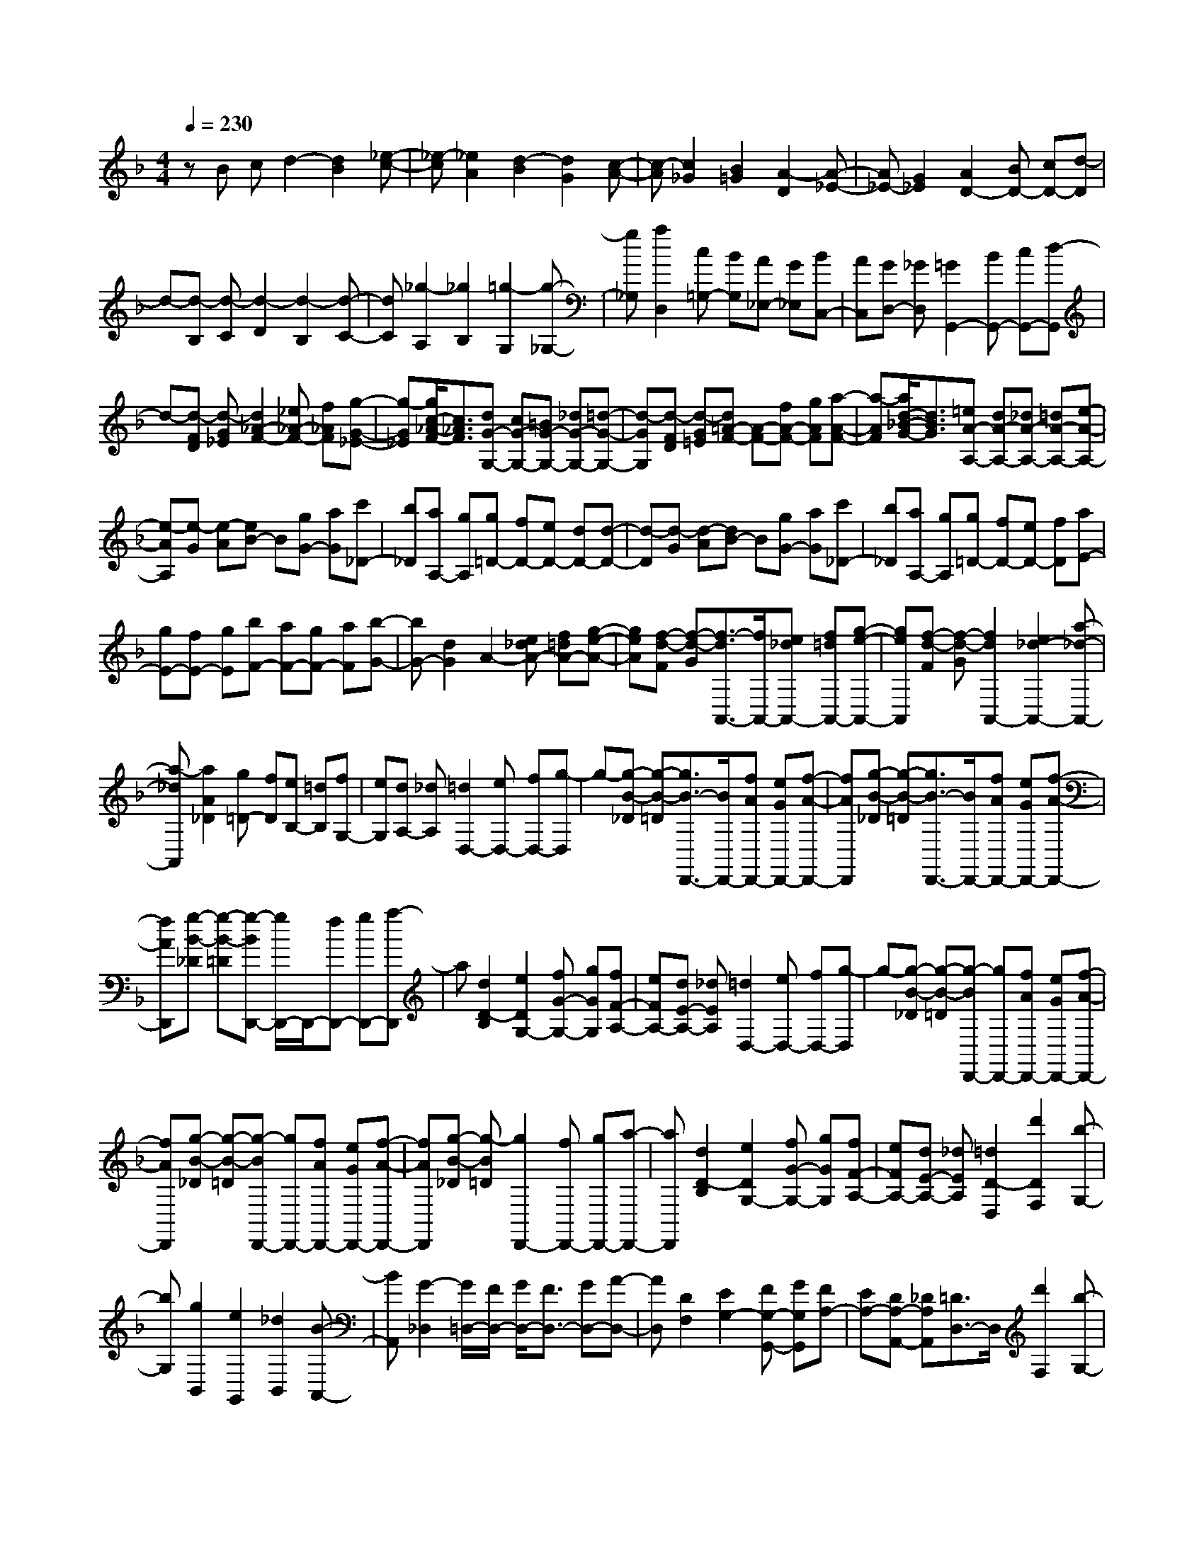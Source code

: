 % input file /home/ubuntu/MusicGeneratorQuin/training_data/scarlatti/K196.MID
X: 1
T: 
M: 4/4
L: 1/8
Q:1/4=230
% Last note suggests Dorian mode tune
K:F % 1 flats
%(C) John Sankey 1998
%%MIDI program 6
%%MIDI program 6
%%MIDI program 6
%%MIDI program 6
%%MIDI program 6
%%MIDI program 6
%%MIDI program 6
%%MIDI program 6
%%MIDI program 6
%%MIDI program 6
%%MIDI program 6
%%MIDI program 6
zB cd2-[d2B2][_e-c-]|[_e-c][_e2A2][d2-B2][d2G2][c-A-]|[c-A][c2_G2][B2=G2][A2-D2][A-_E-]|[A_E-][G2_E2][A2D2-][BD-] [cD-][d-D]|
d-[d-B,] [d-C][d2-D2][d2-B,2][d-C-]|[dC][_g2-A,2][_g2B,2][=g2-G,2][g-_G,-]|[g_G,][a2D,2][c=G,-] [BG,][A_E,-] [G_E,][BC,-]|[AC,][GD,-] [_GD,][=G2G,,2-][BG,,-] [cG,,-][d-G,,]|
d-[d-FD] [d-G_E][d2_A2-F2-][_e_A-F-] [f_AF][g-G-_E-]|[g-G_E][g/2c/2-_A/2-F/2-][c3/2_A3/2F3/2][dG-G,-] [cG-G,-][=BG-G,-] [_dG-G,-][=d-G-G,-]|[d-GG,][d-FD] [d-G=E][d=A-F-] [A-F-][fA-F-] [gAF][a-A-F-]|[a-AF][a/2d/2-_B/2-G/2-][d3/2B3/2G3/2][=eA-A,-] [dA-A,-][_dA-A,-] [=dA-A,-][e-A-A,-]|
[e-AA,][e-G] [e-A][eB-] B[gG-] [aG][c'_D-]|[b_D][aA,-] [gA,][g=D-] [fD-][eD-] [dD-][d-D-]|[d-D][d-G] [d-A][dB-] B[gG-] [aG][c'_D-]|[b_D][aA,-] [gA,][g=D-] [fD-][eD-] [fD][aE-]|
[gE-][fE-] [gE][bF-] [aF-][gF-] [aF][b-G-]|[bG-][d2G2]A2-[e_dA-] [f=dA-][g-e-A-]|[geA][f-d-F] [f-d-G][f3/2-d3/2A,,3/2-][f/2A,,/2-][e_dA,,-] [f=dA,,-][g-e-A,,-]|[geA,,][f-d-F] [f-d-G][f2d2A,,2-][e2_d2-A,,2-][a-_d-A,,-]|
[a-_dA,,][a2A2_D2][g=D-] [fD][eB,-] [=dB,][fG,-]|[eG,][dA,-] [_dA,][=d2D,2-][eD,-] [fD,-][g-D,]|g-[g-B-_D] [g-B-=D][g3/2B3/2-D,,3/2-][B/2D,,/2-][fAD,,-] [eGD,,-][f-A-D,,-]|[fAD,,][g-B-_D] [g-B-=D][g3/2B3/2-D,,3/2-][B/2D,,/2-][fAD,,-] [eGD,,-][f-A-D,,-]|
[fAD,,][g-B-_D] [g-B-=D][g-BD,,-] [g/2D,,/2-]D,,/2-[fD,,-] [gD,,-][a-D,,]|a[d2D2-B,2][e2D2G,2-][fG-G,-] [gGG,][fF-A,-]|[eFA,-][dE-A,-] [_dEA,][=d2D,2-][eD,-] [fD,-][g-D,]|g-[g-B-_D] [g-B-=D][g-BD,,-] [gD,,-][fAD,,-] [eGD,,-][f-A-D,,-]|
[fAD,,][g-B-_D] [g-B-=D][g-BD,,-] [gD,,-][fAD,,-] [eGD,,-][f-A-D,,-]|[fAD,,][g-B-_D] [g-B=D][g2D,,2-][fD,,-] [gD,,-][a-D,,-]|[aD,,][d2D2-B,2][e2D2G,2-][fG-G,-] [gGG,][fF-A,-]|[eFA,-][dE-A,-] [_dEA,][=d2D2-D,2][d'2D2F,2][b-G,-]|
[bG,][g2B,,2][e2G,,2][_d2B,,2][B-A,,-]|[BA,,][G2-_D,2][G/2=D,/2-][F/2D,/2-] [G/2D,/2-][F3/2D,3/2-] [GD,-][A-D,-]|[AD,][D2F,2][E2G,2-][FG,-G,,-] [GG,G,,][FA,-]|[EA,-][DA,-A,,-] [_DA,A,,][=D3/2D,3/2-]D,/2[d'2F,2][b-G,-]|
[bG,][g2B,,2][e2G,,2][_d2B,,2][B-A,,-]|[BA,,][G2-_D,2][G/2=D,/2-][F/2D,/2-] [G/2D,/2-][F3/2D,3/2-] [GD,-][A-D,-]|[AD,][D2F,2][E2G,2-][FG,-G,,-] [GG,G,,][FA,-]|[EA,-][DA,-A,,-] [_DA,A,,][=D4-D,4-D,,4-][D-D,-D,,-]|
[D-D,D,,][_GD-] [=GD-][A2D2]D2-[B-G-D-]|[B-GD][B2D2-][c2-A2D2][c2D2-][=d-B-D-]|[d-BD][d2D2-][c2-A2D2][c2D2-][B-G-D-]|[B-GD][B2D2][A2_G2-][B_G] cd-|
d-[d-_G,] [d-=G,][d2A,2][d2-D,2][d-B,-G,-]|[dB,-G,][=G2-B,2D,2][G2C2-A,2][_G2-C2D,2][_G-D-B,-]|[_GD-B,][=G2D2D,2][A2-C2-A,2][A2C2D,2][c/2B,/2-G,/2-][B/2B,/2-G,/2-]|[c/2B,/2-G,/2-][B/2B,/2-G,/2][c/2B,/2-D,/2-][B/2B,/2-D,/2-] [A/2B,/2-D,/2-][B/2B,/2D,/2-][A2A,2-_G,2-D,2-][BA,-_G,-D,] [c/2-A,/2_G,/2]c/2[d-D]|
[d-C][d-B,] [d-A,][d-=G,] [d-F,][d-=E,] [d/2D,/2-]D,/2[e-C,]|[e-B,,][e-A,,] [eG,,][aF,,-] [gF,,-][fF,,-] [eF,,][d-B,]|[d-A,][d-G,] [d-F,][d-E,] [d-D,][d-_D,] [d/2B,,/2-]B,,/2[e-A,,]|[e-G,,][e-F,,] [eE,,][aD,,-] [gD,,-][_gD,,-] [_eD,,][dD,,-]|
[cD,,-][BD,,-] [AD,,][BD,,-] [dD,,-][cD,,-] [BD,,][AD,,-]|[GD,,-][_GD,,-] [ED,,][D2D,,2-][aD,,-] [bD,,][c'-_e-D,,-]|[c'_eD,,-][b2d2D,,2][a2c2D,,2-][=g2B2D,,2][_g-A-D,,-]|[_gAD,,-][_e2=G2D,,2][d2_G2-D,,2-][c_G-D,,-] [d_GD,,][_e-=G-D,,-]|
[_eGD,,-][d2F2D,,2][c2_E2D,,2-][B2D2D,,2][A-C-D,,-]|[ACD,,-][G2B,2D,,2][_G2-A,2D,,2][_G-A,] [_G-B,][_G-C-_E,-]|[_GC_E,][=G2B,2=D,2][A2A,2C,2][B2G,2B,,2][c-_G,-A,,-]|[c_G,A,,][d2=G,2G,,2][A2-D,2][A-A,] [A-B,][AC-_E,-]|
[C_E,][G2B,2D,2][A2A,2C,2][B2G,2B,,2][c-_G,-A,,-]|[c_G,A,,][d2=G,2G,,2][A2D,2-D,,2-][BD,-D,,-] [cD,-D,,-][d-D,-D,,-]|[dD,D,,][=g-B-B,] [g-B-C][g3/2B3/2-D,,3/2-][B/2D,,/2-][_gAD,,-] [=gBD,,-][a-c-D,,-]|[acD,,][g-B-B,] [g-B-C][g3/2B3/2-D,,3/2-][B/2D,,/2-][_gAD,,-] [=gBD,,-][a-c-D,,-]|
[acD,,][g-B-B,] [g-B-C][g3/2B3/2-D,,3/2-][B/2D,,/2-][_gD,,-] [=gD,,-][a-D,,]|a-[a2c2-D2_G,2][c=G,-] [BG,][A_E,-] [G_E,][BC,-]|[AC,][GD,-] [_GD,][=G2G,,2-][d=BG,,-] [_ecG,,-][f-d-G,,]|[fd][_e-c-_G] [_e-c-=G][_e3/2c3/2G,,3/2-]G,,/2-[d=BG,,-] [_ecG,,-][f-d-G,,-]|
[fdG,,][_e-c-_G] [_e-c-=G][_e2c2G,,2-][d=BG,,-] [_ecG,,-][f-d-G,,-]|[fd-G,,][g2d2G,2=B,,2][_g2_e2C,2][=g-dC-] [g-cC][g-_B-D-]|[gBD][_g2A2D,2][=g2G2G,2-G,,2-][d=BG,-G,,-] [_ecG,-G,,-][f-d-G,-G,,]|[fdG,][_e-c-_G] [_e-c-=G][_e-cG,,-] [_eG,,-][d=BG,,-] [_ecG,,-][f-d-G,,-]|
[fdG,,][_e-c-_G] [_e-c-=G][_e-cG,,-] [_eG,,-][d=BG,,-] [_ecG,,-][f-d-G,,-]|[fd-G,,][g2d2G,2=B,,2][_g2_e2C,2][=g-dC-] [g-cC][g-_B-D-]|[gBD][_g2A2D,2][=g3/2-G3/2G,3/2-G,,3/2-][g/2G,/2-G,,/2-][d'2G,2-G,,2-][b-G,-G,,-]|[bG,G,,][g2_B,,2][_e2C,2][c2_E,2][A-D,-]|
[AD,][C2-_G,2][C/2=G,/2-][B,/2G,/2-] [C/2G,/2-][B,3/2G,3/2-] [CG,-][D-G,-]|[DG,][G2-B,,2][G-FC,-] [G-_EC,-][G-DC,-C,,-] [GCC,C,,][G-B,-D,-]|[GB,D,-][_G2A,2D,2D,,2][=G2G,2G,,2-][d'2G,,2-][b-G,,-]|[bG,,][g2B,,2][_e2C,2][c2_E,2][A-D,-]|
[AD,][C2-_G,2][C/2=G,/2-][B,/2G,/2-] [C/2G,/2-][B,3/2G,3/2-] [CG,-][D-G,-]|[DG,][G2-B,,2][G-FC,-] [G-_EC,-][G-DC,-C,,-] [G-CC,C,,][G-B,-D,-]|[GB,D,-]D,/2-[_G3/2-A,3/2-D,3/2D,,3/2-][_G/2A,/2D,,/2]z/2 [=G4-G,4-G,,4-]|[G8-G,8-G,,8-]|
[G6G,6G,,6] 
